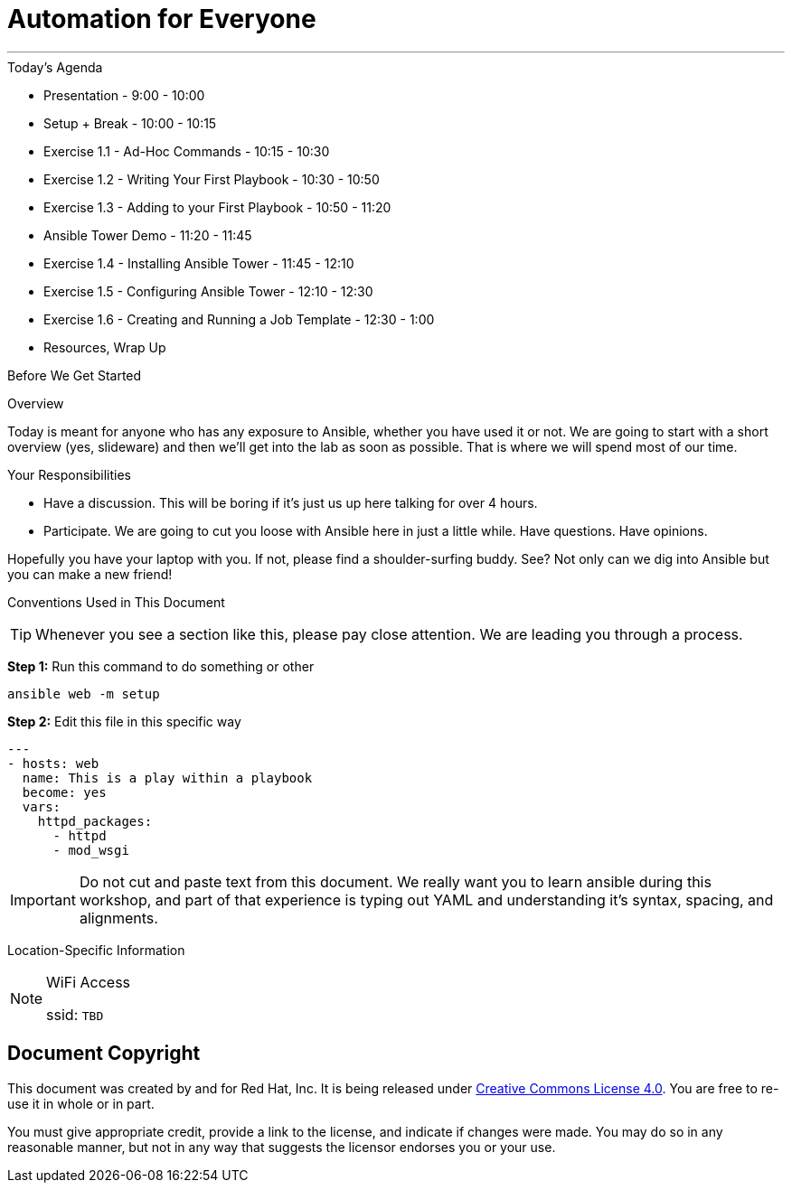 :badges:
:icons:
:iconsdir: http://people.redhat.com/~jduncan/images/icons
:imagesdir: http://ansible-workshop-fl.redhatgov.io/_images
:date: 08-March-2017
:location: Tallahassee, FL
:tower_url: https://ansible-tower.redhatgov.io
:source-highlighter: highlight.js
:source-language: yaml

= Automation for Everyone

---

.Today's Agenda
****
* Presentation - 9:00 - 10:00
* Setup + Break - 10:00 - 10:15
* Exercise 1.1 - Ad-Hoc Commands - 10:15 - 10:30
* Exercise 1.2 - Writing Your First Playbook - 10:30 - 10:50
* Exercise 1.3 - Adding to your First Playbook - 10:50 - 11:20
* Ansible Tower Demo - 11:20 - 11:45
* Exercise 1.4 - Installing Ansible Tower - 11:45 - 12:10
* Exercise 1.5 - Configuring Ansible Tower -  12:10 - 12:30
* Exercise 1.6 - Creating and Running a Job Template - 12:30 - 1:00
* Resources, Wrap Up
****

.Before We Get Started
****
[.lead]
Overview

Today is meant for anyone who has any exposure to Ansible, whether you have used it or not. We are going to start with a short overview (yes, slideware) and then we'll get into the lab as soon as possible. That is where we will spend most of our time.

[.lead]
Your Responsibilities

* Have a discussion. This will be boring if it's just us up here talking for over 4 hours.
* Participate. We are going to cut you loose with Ansible here in just a little while. Have questions. Have opinions.

Hopefully you have your laptop with you. If not, please find a shoulder-surfing buddy. See? Not only can we dig into Ansible but you can make a new friend!

[.lead]
Conventions Used in This Document
[TIP]
.Whenever you see a section like this, please pay close attention.  We are leading you through a process.
====

====

====
*Step 1:* Run this command to do something or other
[source,bash]
----
ansible web -m setup
----
*Step 2:* Edit this file in this specific way

[source,bash]
----
---
- hosts: web
  name: This is a play within a playbook
  become: yes
  vars:
    httpd_packages:
      - httpd
      - mod_wsgi
----
[IMPORTANT]
Do not cut and paste text from this document.  We really want you to learn ansible during this workshop,
and part of that experience is typing out YAML and understanding it's syntax, spacing, and alignments.
====


[.lead]
Location-Specific Information
[NOTE]
.WiFi Access
====
ssid: `TBD`
====
****

== Document Copyright

This document was created by and for Red Hat, Inc. It is being released under link:https://creativecommons.org/licenses/by/4.0/[Creative Commons License 4.0]. You are free to re-use it in whole or in part.

You must give appropriate credit, provide a link to the license, and indicate if changes were made. You may do so in any reasonable manner, but not in any way that suggests the licensor endorses you or your use.
